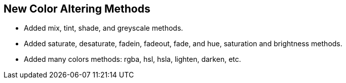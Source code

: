 
[[Groocss0.9releasenotes]]
== New Color Altering Methods

* Added mix, tint, shade, and greyscale methods.
* Added saturate, desaturate, fadein, fadeout, fade, and hue, saturation and brightness methods.
* Added many colors methods: rgba, hsl, hsla, lighten, darken, etc.

